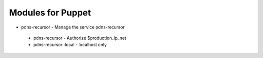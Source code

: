Modules for Puppet
==================

* pdns-recursor - Manage the service pdns-recursor
 * pdns-recursor - Authorize $production_ip_net
 * pdns-recursor::local - localhost only
